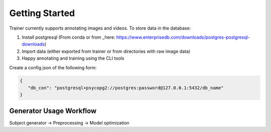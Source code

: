 ===============
Getting Started
===============

Trainer currently supports annotating images and videos.
To store data in the database:

1) Install postgresql (From conda or from _here: https://www.enterprisedb.com/downloads/postgres-postgresql-downloads)
2) Import data (either exported from trainer or from directories with raw image data)
3) Happy annotating and training using the CLI tools

Create a config json of the following form:

.. code-block:: json

    {
       "db_con": "postgresql+psycopg2://postgres:password@127.0.0.1:5432/db_name"
    }

Generator Usage Workflow
------------------------

Subject generator -> Preprocessing -> Model optimization
